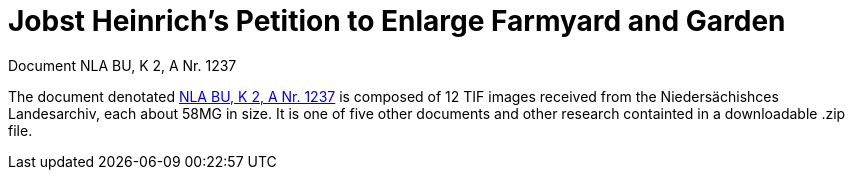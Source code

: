 = Jobst Heinrich's Petition to Enlarge Farmyard and Garden 

Document NLA BU, K 2, A Nr. 1237

The document denotated link:https://www.arcinsys.niedersachsen.de/arcinsys/detailAction?detailid=v4978766[NLA BU, K 2, A Nr. 1237]
is composed of 12 TIF images received from the Niedersächishces Landesarchiv, each about 58MG in size. It is
one of five other documents and other research containted in a downloadable .zip file. 
